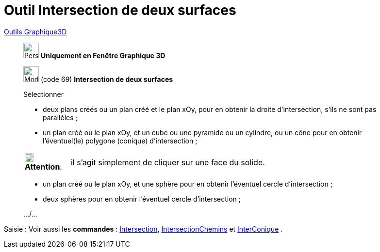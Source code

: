 = Outil Intersection de deux surfaces
:page-en: tools/Intersect_Two_Surfaces
ifdef::env-github[:imagesdir: /fr/modules/ROOT/assets/images]

xref:tools/Outils_Graphique3D.adoc[Outils Graphique3D]


________
image:32px-Perspectives_algebra_3Dgraphics.svg.png[Perspectives algebra 3Dgraphics.svg,width=32,height=32] **Uniquement en
Fenêtre Graphique 3D**

image:32px-Mode_intersectioncurve.svg.png[Mode intersectioncurve.svg,width=32,height=32] (code 69) *Intersection de deux
surfaces*

Sélectionner

* deux plans créés ou un plan créé et le plan xOy, pour en obtenir la droite d'intersection, s'ils ne sont pas
parallèles ;
* un plan créé ou le plan xOy, et un cube ou une pyramide ou un cylindre, ou un cône pour en obtenir l'éventuel(le)
polygone (conique) d'intersection ;

[width=100%, cols="12%,88%",]
|===
|image:18px-Attention.png[Attention,title="Attention",width=18,height=18] *Attention*: |il s'agit simplement de cliquer
sur une face du solide.
|===

* un plan créé ou le plan xOy, et une sphère pour en obtenir l'éventuel cercle d'intersection ;
* deux sphères pour en obtenir l'éventuel cercle d'intersection ;

.../...
________
[.kcode]#Saisie :# Voir aussi les *commandes* : xref:/commands/Intersection.adoc[Intersection],
xref:/commands/IntersectionChemins.adoc[IntersectionChemins] et xref:/commands/InterConique.adoc[InterConique] .

